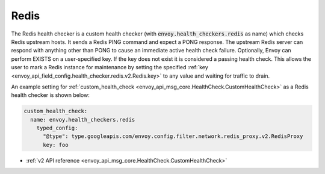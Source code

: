 .. _config_health_checkers_redis:

Redis
=====

The Redis health checker is a custom health checker (with :code:`envoy.health_checkers.redis` as name)
which checks Redis upstream hosts. It sends a Redis PING command and expect a PONG response. The upstream
Redis server can respond with anything other than PONG to cause an immediate active health check failure.
Optionally, Envoy can perform EXISTS on a user-specified key. If the key does not exist it is considered a
passing health check. This allows the user to mark a Redis instance for maintenance by setting the
specified :ref:`key <envoy_api_field_config.health_checker.redis.v2.Redis.key>` to any value and waiting
for traffic to drain.

An example setting for :ref:`custom_health_check <envoy_api_msg_core.HealthCheck.CustomHealthCheck>` as a
Redis health checker is shown below:

.. code-block:: yaml

  custom_health_check:
    name: envoy.health_checkers.redis
      typed_config:
        "@type": type.googleapis.com/envoy.config.filter.network.redis_proxy.v2.RedisProxy
        key: foo

* :ref:`v2 API reference <envoy_api_msg_core.HealthCheck.CustomHealthCheck>`
